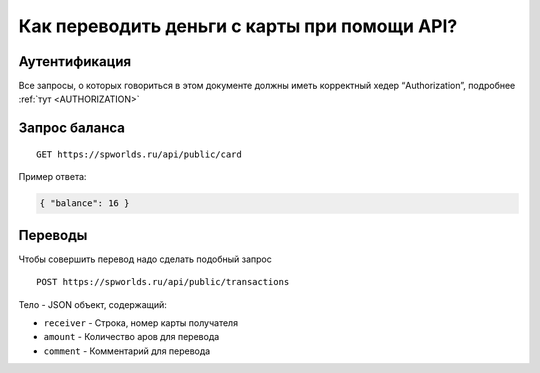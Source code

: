 .. _CARD:

Как переводить деньги с карты при помощи API?
=============================================

Аутентификация
--------------

Все запросы, о которых говориться в этом документе должны иметь
корректный хедер “Authorization”, подробнее :ref:`тут <AUTHORIZATION>`

Запрос баланса
--------------

::

   GET https://spworlds.ru/api/public/card

Пример ответа:

.. code:: json

   { "balance": 16 }

Переводы
--------

Чтобы совершить перевод надо сделать подобный запрос

::

   POST https://spworlds.ru/api/public/transactions

Тело - JSON объект, содержащий:

-  ``receiver`` - Строка, номер карты получателя
-  ``amount`` - Количество аров для перевода
-  ``comment`` - Комментарий для перевода
